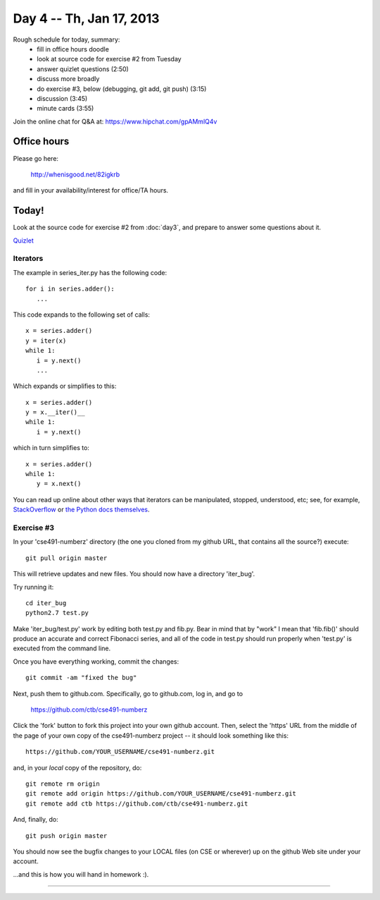 Day 4 -- Th, Jan 17, 2013
=========================

Rough schedule for today, summary:
 - fill in office hours doodle
 - look at source code for exercise #2 from Tuesday
 - answer quizlet questions (2:50)
 - discuss more broadly
 - do exercise #3, below (debugging, git add, git push) (3:15)
 - discussion (3:45)
 - minute cards (3:55)

Join the online chat for Q&A at: https://www.hipchat.com/gpAMmlQ4v

Office hours
------------

Please go here:

   http://whenisgood.net/82igkrb

and fill in your availability/interest for office/TA hours.

Today!
------

Look at the source code for exercise #2 from :doc:`day3`, and prepare
to answer some questions about it.

`Quizlet <https://docs.google.com/spreadsheet/viewform?formkey=dEhQTjVKbm9OSXdBaElCazNocnkzREE6MQ>`__

Iterators
~~~~~~~~~

The example in series_iter.py has the following code::

   for i in series.adder():
      ...

This code expands to the following set of calls::

   x = series.adder()
   y = iter(x)
   while 1:
      i = y.next()
      ...

Which expands or simplifies to this::

   x = series.adder()
   y = x.__iter()__
   while 1:
      i = y.next()

which in turn simplifies to::

   x = series.adder()
   while 1:
      y = x.next()

You can read up online about other ways that iterators can be
manipulated, stopped, understood, etc; see, for example,
`StackOverflow
<http://stackoverflow.com/questions/19151/build-a-basic-python-iterator>`__
or `the Python docs themselves
<http://docs.python.org/2/library/stdtypes.html>`__.

Exercise #3
~~~~~~~~~~~

In your 'cse491-numberz' directory (the one you cloned from my github
URL, that contains all the source?) execute::

   git pull origin master

This will retrieve updates and new files.  You should now have a directory
'iter_bug'.

Try running it::

   cd iter_bug
   python2.7 test.py

Make 'iter_bug/test.py' work by editing both test.py and fib.py.  Bear
in mind that by "work" I mean that 'fib.fib()' should produce an
accurate and correct Fibonacci series, and all of the code in test.py
should run properly when 'test.py' is executed from the command line.

Once you have everything working, commit the changes::
 
   git commit -am "fixed the bug"

Next, push them to github.com.  Specifically, go to github.com, log
in, and go to

   https://github.com/ctb/cse491-numberz

Click the 'fork' button to fork this project into your own github
account.  Then, select the 'https' URL from the middle of the page of
your own copy of the cse491-numberz project -- it should look something
like this::

   https://github.com/YOUR_USERNAME/cse491-numberz.git

and, in your *local* copy of the repository, do::

   git remote rm origin
   git remote add origin https://github.com/YOUR_USERNAME/cse491-numberz.git
   git remote add ctb https://github.com/ctb/cse491-numberz.git

And, finally, do::

   git push origin master

You should now see the bugfix changes to your LOCAL files (on CSE or
wherever) up on the github Web site under your account.

...and this is how you will hand in homework :).

.. Minute Cards
~~~~~~~~~~~~

.. In the last 5 minutes of class, please fill out this `minute card survey <https://docs.google.com/spreadsheet/viewform?formkey=dHFMMmg5djBFMTFQV2paSlNtWG94X0E6MQ#gid=0>`__.

